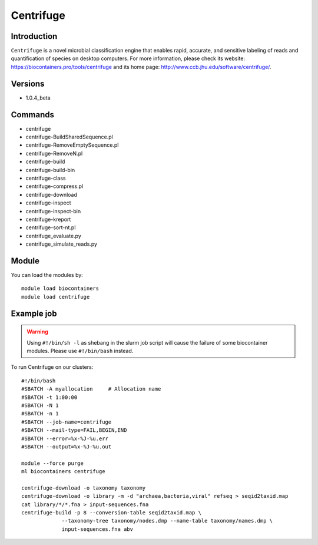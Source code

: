 .. _backbone-label:

Centrifuge
==============================

Introduction
~~~~~~~~
``Centrifuge`` is a novel microbial classification engine that enables rapid, accurate, and sensitive labeling of reads and quantification of species on desktop computers. For more information, please check its website: https://biocontainers.pro/tools/centrifuge and its home page: http://www.ccb.jhu.edu/software/centrifuge/.

Versions
~~~~~~~~
- 1.0.4_beta

Commands
~~~~~~~
- centrifuge
- centrifuge-BuildSharedSequence.pl
- centrifuge-RemoveEmptySequence.pl
- centrifuge-RemoveN.pl
- centrifuge-build
- centrifuge-build-bin
- centrifuge-class
- centrifuge-compress.pl
- centrifuge-download
- centrifuge-inspect
- centrifuge-inspect-bin
- centrifuge-kreport
- centrifuge-sort-nt.pl
- centrifuge_evaluate.py
- centrifuge_simulate_reads.py

Module
~~~~~~~~
You can load the modules by::
    
    module load biocontainers
    module load centrifuge

Example job
~~~~~
.. warning::
    Using ``#!/bin/sh -l`` as shebang in the slurm job script will cause the failure of some biocontainer modules. Please use ``#!/bin/bash`` instead.

To run Centrifuge on our clusters::

    #!/bin/bash
    #SBATCH -A myallocation     # Allocation name 
    #SBATCH -t 1:00:00
    #SBATCH -N 1
    #SBATCH -n 1
    #SBATCH --job-name=centrifuge
    #SBATCH --mail-type=FAIL,BEGIN,END
    #SBATCH --error=%x-%J-%u.err
    #SBATCH --output=%x-%J-%u.out

    module --force purge
    ml biocontainers centrifuge

    centrifuge-download -o taxonomy taxonomy
    centrifuge-download -o library -m -d "archaea,bacteria,viral" refseq > seqid2taxid.map
    cat library/*/*.fna > input-sequences.fna
    centrifuge-build -p 8 --conversion-table seqid2taxid.map \
                 --taxonomy-tree taxonomy/nodes.dmp --name-table taxonomy/names.dmp \
                 input-sequences.fna abv

